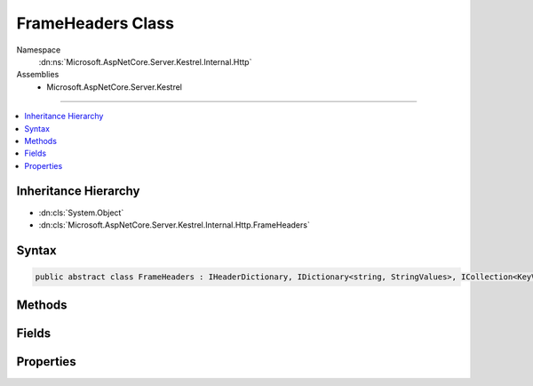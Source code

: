 

FrameHeaders Class
==================





Namespace
    :dn:ns:`Microsoft.AspNetCore.Server.Kestrel.Internal.Http`
Assemblies
    * Microsoft.AspNetCore.Server.Kestrel

----

.. contents::
   :local:



Inheritance Hierarchy
---------------------


* :dn:cls:`System.Object`
* :dn:cls:`Microsoft.AspNetCore.Server.Kestrel.Internal.Http.FrameHeaders`








Syntax
------

.. code-block:: csharp

    public abstract class FrameHeaders : IHeaderDictionary, IDictionary<string, StringValues>, ICollection<KeyValuePair<string, StringValues>>, IEnumerable<KeyValuePair<string, StringValues>>, IEnumerable








.. dn:class:: Microsoft.AspNetCore.Server.Kestrel.Internal.Http.FrameHeaders
    :hidden:

.. dn:class:: Microsoft.AspNetCore.Server.Kestrel.Internal.Http.FrameHeaders

Methods
-------

.. dn:class:: Microsoft.AspNetCore.Server.Kestrel.Internal.Http.FrameHeaders
    :noindex:
    :hidden:

    
    .. dn:method:: Microsoft.AspNetCore.Server.Kestrel.Internal.Http.FrameHeaders.AddValueFast(System.String, Microsoft.Extensions.Primitives.StringValues)
    
        
    
        
        :type key: System.String
    
        
        :type value: Microsoft.Extensions.Primitives.StringValues
    
        
        .. code-block:: csharp
    
            protected virtual void AddValueFast(string key, StringValues value)
    
    .. dn:method:: Microsoft.AspNetCore.Server.Kestrel.Internal.Http.FrameHeaders.AppendValue(Microsoft.Extensions.Primitives.StringValues, System.String)
    
        
    
        
        :type existing: Microsoft.Extensions.Primitives.StringValues
    
        
        :type append: System.String
        :rtype: Microsoft.Extensions.Primitives.StringValues
    
        
        .. code-block:: csharp
    
            protected static StringValues AppendValue(StringValues existing, string append)
    
    .. dn:method:: Microsoft.AspNetCore.Server.Kestrel.Internal.Http.FrameHeaders.BitCount(System.Int64)
    
        
    
        
        :type value: System.Int64
        :rtype: System.Int32
    
        
        .. code-block:: csharp
    
            protected static int BitCount(long value)
    
    .. dn:method:: Microsoft.AspNetCore.Server.Kestrel.Internal.Http.FrameHeaders.ClearFast()
    
        
    
        
        .. code-block:: csharp
    
            protected virtual void ClearFast()
    
    .. dn:method:: Microsoft.AspNetCore.Server.Kestrel.Internal.Http.FrameHeaders.CopyToFast(System.Collections.Generic.KeyValuePair<System.String, Microsoft.Extensions.Primitives.StringValues>[], System.Int32)
    
        
    
        
        :type array: System.Collections.Generic.KeyValuePair<System.Collections.Generic.KeyValuePair`2>{System.String<System.String>, Microsoft.Extensions.Primitives.StringValues<Microsoft.Extensions.Primitives.StringValues>}[]
    
        
        :type arrayIndex: System.Int32
    
        
        .. code-block:: csharp
    
            protected virtual void CopyToFast(KeyValuePair<string, StringValues>[] array, int arrayIndex)
    
    .. dn:method:: Microsoft.AspNetCore.Server.Kestrel.Internal.Http.FrameHeaders.GetCountFast()
    
        
        :rtype: System.Int32
    
        
        .. code-block:: csharp
    
            protected virtual int GetCountFast()
    
    .. dn:method:: Microsoft.AspNetCore.Server.Kestrel.Internal.Http.FrameHeaders.GetEnumeratorFast()
    
        
        :rtype: System.Collections.Generic.IEnumerator<System.Collections.Generic.IEnumerator`1>{System.Collections.Generic.KeyValuePair<System.Collections.Generic.KeyValuePair`2>{System.String<System.String>, Microsoft.Extensions.Primitives.StringValues<Microsoft.Extensions.Primitives.StringValues>}}
    
        
        .. code-block:: csharp
    
            protected virtual IEnumerator<KeyValuePair<string, StringValues>> GetEnumeratorFast()
    
    .. dn:method:: Microsoft.AspNetCore.Server.Kestrel.Internal.Http.FrameHeaders.GetValueFast(System.String)
    
        
    
        
        :type key: System.String
        :rtype: Microsoft.Extensions.Primitives.StringValues
    
        
        .. code-block:: csharp
    
            protected virtual StringValues GetValueFast(string key)
    
    .. dn:method:: Microsoft.AspNetCore.Server.Kestrel.Internal.Http.FrameHeaders.RemoveFast(System.String)
    
        
    
        
        :type key: System.String
        :rtype: System.Boolean
    
        
        .. code-block:: csharp
    
            protected virtual bool RemoveFast(string key)
    
    .. dn:method:: Microsoft.AspNetCore.Server.Kestrel.Internal.Http.FrameHeaders.Reset()
    
        
    
        
        .. code-block:: csharp
    
            public void Reset()
    
    .. dn:method:: Microsoft.AspNetCore.Server.Kestrel.Internal.Http.FrameHeaders.SetReadOnly()
    
        
    
        
        .. code-block:: csharp
    
            public void SetReadOnly()
    
    .. dn:method:: Microsoft.AspNetCore.Server.Kestrel.Internal.Http.FrameHeaders.SetValueFast(System.String, Microsoft.Extensions.Primitives.StringValues)
    
        
    
        
        :type key: System.String
    
        
        :type value: Microsoft.Extensions.Primitives.StringValues
    
        
        .. code-block:: csharp
    
            protected virtual void SetValueFast(string key, StringValues value)
    
    .. dn:method:: Microsoft.AspNetCore.Server.Kestrel.Internal.Http.FrameHeaders.System.Collections.Generic.ICollection<System.Collections.Generic.KeyValuePair<System.String, Microsoft.Extensions.Primitives.StringValues>>.Add(System.Collections.Generic.KeyValuePair<System.String, Microsoft.Extensions.Primitives.StringValues>)
    
        
    
        
        :type item: System.Collections.Generic.KeyValuePair<System.Collections.Generic.KeyValuePair`2>{System.String<System.String>, Microsoft.Extensions.Primitives.StringValues<Microsoft.Extensions.Primitives.StringValues>}
    
        
        .. code-block:: csharp
    
            void ICollection<KeyValuePair<string, StringValues>>.Add(KeyValuePair<string, StringValues> item)
    
    .. dn:method:: Microsoft.AspNetCore.Server.Kestrel.Internal.Http.FrameHeaders.System.Collections.Generic.ICollection<System.Collections.Generic.KeyValuePair<System.String, Microsoft.Extensions.Primitives.StringValues>>.Clear()
    
        
    
        
        .. code-block:: csharp
    
            void ICollection<KeyValuePair<string, StringValues>>.Clear()
    
    .. dn:method:: Microsoft.AspNetCore.Server.Kestrel.Internal.Http.FrameHeaders.System.Collections.Generic.ICollection<System.Collections.Generic.KeyValuePair<System.String, Microsoft.Extensions.Primitives.StringValues>>.Contains(System.Collections.Generic.KeyValuePair<System.String, Microsoft.Extensions.Primitives.StringValues>)
    
        
    
        
        :type item: System.Collections.Generic.KeyValuePair<System.Collections.Generic.KeyValuePair`2>{System.String<System.String>, Microsoft.Extensions.Primitives.StringValues<Microsoft.Extensions.Primitives.StringValues>}
        :rtype: System.Boolean
    
        
        .. code-block:: csharp
    
            bool ICollection<KeyValuePair<string, StringValues>>.Contains(KeyValuePair<string, StringValues> item)
    
    .. dn:method:: Microsoft.AspNetCore.Server.Kestrel.Internal.Http.FrameHeaders.System.Collections.Generic.ICollection<System.Collections.Generic.KeyValuePair<System.String, Microsoft.Extensions.Primitives.StringValues>>.CopyTo(System.Collections.Generic.KeyValuePair<System.String, Microsoft.Extensions.Primitives.StringValues>[], System.Int32)
    
        
    
        
        :type array: System.Collections.Generic.KeyValuePair<System.Collections.Generic.KeyValuePair`2>{System.String<System.String>, Microsoft.Extensions.Primitives.StringValues<Microsoft.Extensions.Primitives.StringValues>}[]
    
        
        :type arrayIndex: System.Int32
    
        
        .. code-block:: csharp
    
            void ICollection<KeyValuePair<string, StringValues>>.CopyTo(KeyValuePair<string, StringValues>[] array, int arrayIndex)
    
    .. dn:method:: Microsoft.AspNetCore.Server.Kestrel.Internal.Http.FrameHeaders.System.Collections.Generic.ICollection<System.Collections.Generic.KeyValuePair<System.String, Microsoft.Extensions.Primitives.StringValues>>.Remove(System.Collections.Generic.KeyValuePair<System.String, Microsoft.Extensions.Primitives.StringValues>)
    
        
    
        
        :type item: System.Collections.Generic.KeyValuePair<System.Collections.Generic.KeyValuePair`2>{System.String<System.String>, Microsoft.Extensions.Primitives.StringValues<Microsoft.Extensions.Primitives.StringValues>}
        :rtype: System.Boolean
    
        
        .. code-block:: csharp
    
            bool ICollection<KeyValuePair<string, StringValues>>.Remove(KeyValuePair<string, StringValues> item)
    
    .. dn:method:: Microsoft.AspNetCore.Server.Kestrel.Internal.Http.FrameHeaders.System.Collections.Generic.IDictionary<System.String, Microsoft.Extensions.Primitives.StringValues>.Add(System.String, Microsoft.Extensions.Primitives.StringValues)
    
        
    
        
        :type key: System.String
    
        
        :type value: Microsoft.Extensions.Primitives.StringValues
    
        
        .. code-block:: csharp
    
            void IDictionary<string, StringValues>.Add(string key, StringValues value)
    
    .. dn:method:: Microsoft.AspNetCore.Server.Kestrel.Internal.Http.FrameHeaders.System.Collections.Generic.IDictionary<System.String, Microsoft.Extensions.Primitives.StringValues>.ContainsKey(System.String)
    
        
    
        
        :type key: System.String
        :rtype: System.Boolean
    
        
        .. code-block:: csharp
    
            bool IDictionary<string, StringValues>.ContainsKey(string key)
    
    .. dn:method:: Microsoft.AspNetCore.Server.Kestrel.Internal.Http.FrameHeaders.System.Collections.Generic.IDictionary<System.String, Microsoft.Extensions.Primitives.StringValues>.Remove(System.String)
    
        
    
        
        :type key: System.String
        :rtype: System.Boolean
    
        
        .. code-block:: csharp
    
            bool IDictionary<string, StringValues>.Remove(string key)
    
    .. dn:method:: Microsoft.AspNetCore.Server.Kestrel.Internal.Http.FrameHeaders.System.Collections.Generic.IDictionary<System.String, Microsoft.Extensions.Primitives.StringValues>.TryGetValue(System.String, out Microsoft.Extensions.Primitives.StringValues)
    
        
    
        
        :type key: System.String
    
        
        :type value: Microsoft.Extensions.Primitives.StringValues
        :rtype: System.Boolean
    
        
        .. code-block:: csharp
    
            bool IDictionary<string, StringValues>.TryGetValue(string key, out StringValues value)
    
    .. dn:method:: Microsoft.AspNetCore.Server.Kestrel.Internal.Http.FrameHeaders.System.Collections.Generic.IEnumerable<System.Collections.Generic.KeyValuePair<System.String, Microsoft.Extensions.Primitives.StringValues>>.GetEnumerator()
    
        
        :rtype: System.Collections.Generic.IEnumerator<System.Collections.Generic.IEnumerator`1>{System.Collections.Generic.KeyValuePair<System.Collections.Generic.KeyValuePair`2>{System.String<System.String>, Microsoft.Extensions.Primitives.StringValues<Microsoft.Extensions.Primitives.StringValues>}}
    
        
        .. code-block:: csharp
    
            IEnumerator<KeyValuePair<string, StringValues>> IEnumerable<KeyValuePair<string, StringValues>>.GetEnumerator()
    
    .. dn:method:: Microsoft.AspNetCore.Server.Kestrel.Internal.Http.FrameHeaders.System.Collections.IEnumerable.GetEnumerator()
    
        
        :rtype: System.Collections.IEnumerator
    
        
        .. code-block:: csharp
    
            IEnumerator IEnumerable.GetEnumerator()
    
    .. dn:method:: Microsoft.AspNetCore.Server.Kestrel.Internal.Http.FrameHeaders.ThrowArgumentException()
    
        
    
        
        .. code-block:: csharp
    
            protected void ThrowArgumentException()
    
    .. dn:method:: Microsoft.AspNetCore.Server.Kestrel.Internal.Http.FrameHeaders.ThrowDuplicateKeyException()
    
        
    
        
        .. code-block:: csharp
    
            protected void ThrowDuplicateKeyException()
    
    .. dn:method:: Microsoft.AspNetCore.Server.Kestrel.Internal.Http.FrameHeaders.ThrowKeyNotFoundException()
    
        
    
        
        .. code-block:: csharp
    
            protected void ThrowKeyNotFoundException()
    
    .. dn:method:: Microsoft.AspNetCore.Server.Kestrel.Internal.Http.FrameHeaders.ThrowReadOnlyException()
    
        
    
        
        .. code-block:: csharp
    
            protected void ThrowReadOnlyException()
    
    .. dn:method:: Microsoft.AspNetCore.Server.Kestrel.Internal.Http.FrameHeaders.TryGetValueFast(System.String, out Microsoft.Extensions.Primitives.StringValues)
    
        
    
        
        :type key: System.String
    
        
        :type value: Microsoft.Extensions.Primitives.StringValues
        :rtype: System.Boolean
    
        
        .. code-block:: csharp
    
            protected virtual bool TryGetValueFast(string key, out StringValues value)
    
    .. dn:method:: Microsoft.AspNetCore.Server.Kestrel.Internal.Http.FrameHeaders.ValidateHeaderCharacters(Microsoft.Extensions.Primitives.StringValues)
    
        
    
        
        :type headerValues: Microsoft.Extensions.Primitives.StringValues
    
        
        .. code-block:: csharp
    
            public static void ValidateHeaderCharacters(StringValues headerValues)
    
    .. dn:method:: Microsoft.AspNetCore.Server.Kestrel.Internal.Http.FrameHeaders.ValidateHeaderCharacters(System.String)
    
        
    
        
        :type headerCharacters: System.String
    
        
        .. code-block:: csharp
    
            public static void ValidateHeaderCharacters(string headerCharacters)
    

Fields
------

.. dn:class:: Microsoft.AspNetCore.Server.Kestrel.Internal.Http.FrameHeaders
    :noindex:
    :hidden:

    
    .. dn:field:: Microsoft.AspNetCore.Server.Kestrel.Internal.Http.FrameHeaders.MaybeUnknown
    
        
        :rtype: System.Collections.Generic.Dictionary<System.Collections.Generic.Dictionary`2>{System.String<System.String>, Microsoft.Extensions.Primitives.StringValues<Microsoft.Extensions.Primitives.StringValues>}
    
        
        .. code-block:: csharp
    
            protected Dictionary<string, StringValues> MaybeUnknown
    
    .. dn:field:: Microsoft.AspNetCore.Server.Kestrel.Internal.Http.FrameHeaders._isReadOnly
    
        
        :rtype: System.Boolean
    
        
        .. code-block:: csharp
    
            protected bool _isReadOnly
    

Properties
----------

.. dn:class:: Microsoft.AspNetCore.Server.Kestrel.Internal.Http.FrameHeaders
    :noindex:
    :hidden:

    
    .. dn:property:: Microsoft.AspNetCore.Server.Kestrel.Internal.Http.FrameHeaders.Microsoft.AspNetCore.Http.IHeaderDictionary.Item[System.String]
    
        
    
        
        :type key: System.String
        :rtype: Microsoft.Extensions.Primitives.StringValues
    
        
        .. code-block:: csharp
    
            StringValues IHeaderDictionary.this[string key] { get; set; }
    
    .. dn:property:: Microsoft.AspNetCore.Server.Kestrel.Internal.Http.FrameHeaders.System.Collections.Generic.ICollection<System.Collections.Generic.KeyValuePair<System.String, Microsoft.Extensions.Primitives.StringValues>>.Count
    
        
        :rtype: System.Int32
    
        
        .. code-block:: csharp
    
            int ICollection<KeyValuePair<string, StringValues>>.Count { get; }
    
    .. dn:property:: Microsoft.AspNetCore.Server.Kestrel.Internal.Http.FrameHeaders.System.Collections.Generic.ICollection<System.Collections.Generic.KeyValuePair<System.String, Microsoft.Extensions.Primitives.StringValues>>.IsReadOnly
    
        
        :rtype: System.Boolean
    
        
        .. code-block:: csharp
    
            bool ICollection<KeyValuePair<string, StringValues>>.IsReadOnly { get; }
    
    .. dn:property:: Microsoft.AspNetCore.Server.Kestrel.Internal.Http.FrameHeaders.System.Collections.Generic.IDictionary<System.String, Microsoft.Extensions.Primitives.StringValues>.Item[System.String]
    
        
    
        
        :type key: System.String
        :rtype: Microsoft.Extensions.Primitives.StringValues
    
        
        .. code-block:: csharp
    
            StringValues IDictionary<string, StringValues>.this[string key] { get; set; }
    
    .. dn:property:: Microsoft.AspNetCore.Server.Kestrel.Internal.Http.FrameHeaders.System.Collections.Generic.IDictionary<System.String, Microsoft.Extensions.Primitives.StringValues>.Keys
    
        
        :rtype: System.Collections.Generic.ICollection<System.Collections.Generic.ICollection`1>{System.String<System.String>}
    
        
        .. code-block:: csharp
    
            ICollection<string> IDictionary<string, StringValues>.Keys { get; }
    
    .. dn:property:: Microsoft.AspNetCore.Server.Kestrel.Internal.Http.FrameHeaders.System.Collections.Generic.IDictionary<System.String, Microsoft.Extensions.Primitives.StringValues>.Values
    
        
        :rtype: System.Collections.Generic.ICollection<System.Collections.Generic.ICollection`1>{Microsoft.Extensions.Primitives.StringValues<Microsoft.Extensions.Primitives.StringValues>}
    
        
        .. code-block:: csharp
    
            ICollection<StringValues> IDictionary<string, StringValues>.Values { get; }
    
    .. dn:property:: Microsoft.AspNetCore.Server.Kestrel.Internal.Http.FrameHeaders.Unknown
    
        
        :rtype: System.Collections.Generic.Dictionary<System.Collections.Generic.Dictionary`2>{System.String<System.String>, Microsoft.Extensions.Primitives.StringValues<Microsoft.Extensions.Primitives.StringValues>}
    
        
        .. code-block:: csharp
    
            protected Dictionary<string, StringValues> Unknown { get; }
    

